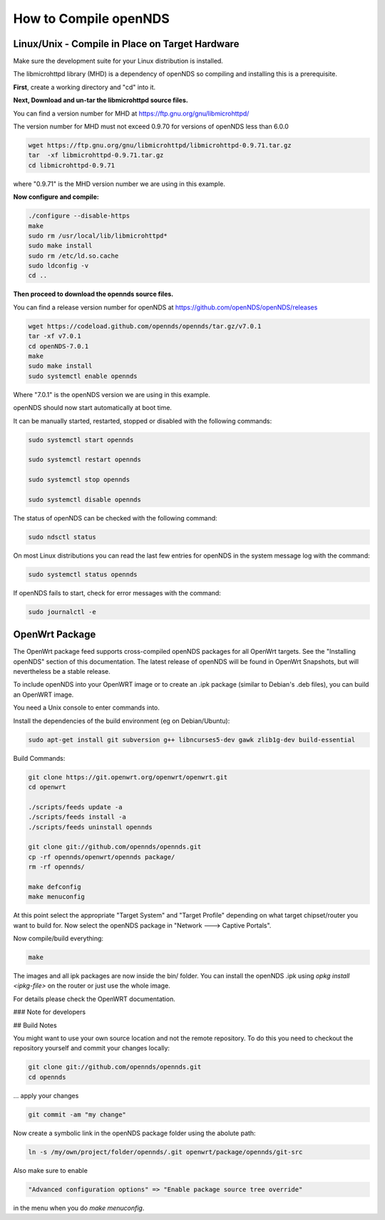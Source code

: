 How to Compile openNDS
######################

Linux/Unix - Compile in Place on Target Hardware
************************************************

Make sure the development suite for your Linux distribution is installed.

The libmicrohttpd library (MHD) is a dependency of openNDS so compiling and installing this is a prerequisite.

**First**, create a working directory and "cd" into it.

**Next, Download and un-tar the libmicrohttpd source files.**

You can find a version number for MHD at https://ftp.gnu.org/gnu/libmicrohttpd/

The version number for MHD must not exceed 0.9.70 for versions of openNDS less than 6.0.0

.. code::

 wget https://ftp.gnu.org/gnu/libmicrohttpd/libmicrohttpd-0.9.71.tar.gz
 tar  -xf libmicrohttpd-0.9.71.tar.gz
 cd libmicrohttpd-0.9.71

where "0.9.71" is the MHD version number we are using in this example.

**Now configure and compile:**

.. code::

 ./configure --disable-https
 make
 sudo rm /usr/local/lib/libmicrohttpd*
 sudo make install
 sudo rm /etc/ld.so.cache
 sudo ldconfig -v
 cd ..


**Then proceed to download the opennds source files.**

You can find a release version number for openNDS at https://github.com/openNDS/openNDS/releases

.. code::

 wget https://codeload.github.com/opennds/opennds/tar.gz/v7.0.1
 tar -xf v7.0.1
 cd openNDS-7.0.1
 make
 sudo make install
 sudo systemctl enable opennds

Where "7.0.1" is the openNDS version we are using in this example.

openNDS should now start automatically at boot time.

It can be manually started, restarted, stopped or disabled with the following commands:

.. code::

 sudo systemctl start opennds

 sudo systemctl restart opennds

 sudo systemctl stop opennds

 sudo systemctl disable opennds

The status of openNDS can be checked with the following command:

.. code::

 sudo ndsctl status

On most Linux distributions you can read the last few entries for openNDS in the system message log with the command:

.. code::

 sudo systemctl status opennds

If openNDS fails to start, check for error messages with the command:

.. code::

 sudo journalctl -e

OpenWrt Package
***************
The OpenWrt package feed supports cross-compiled openNDS packages for all OpenWrt targets. See the "Installing openNDS" section of this documentation. The latest release of openNDS will be found in OpenWrt Snapshots, but will nevertheless be a stable release.

To include openNDS into your OpenWRT image or to create an .ipk
package (similar to Debian's .deb files), you can build an OpenWRT image.

You need a Unix console to enter commands into.

Install the dependencies of the build environment (eg on Debian/Ubuntu):

.. code::

 sudo apt-get install git subversion g++ libncurses5-dev gawk zlib1g-dev build-essential

Build Commands:

.. code::

 git clone https://git.openwrt.org/openwrt/openwrt.git
 cd openwrt

 ./scripts/feeds update -a
 ./scripts/feeds install -a
 ./scripts/feeds uninstall opennds

 git clone git://github.com/opennds/opennds.git
 cp -rf opennds/openwrt/opennds package/
 rm -rf opennds/

 make defconfig
 make menuconfig

At this point select the appropriate "Target System" and "Target Profile"
depending on what target chipset/router you want to build for.
Now select the openNDS package in "Network ---> Captive Portals".

Now compile/build everything:

.. code::

 make


The images and all ipk packages are now inside the bin/ folder.
You can install the openNDS .ipk using `opkg install <ipkg-file>` on the router or just use the whole image.

For details please check the OpenWRT documentation.

### Note for developers

## Build Notes

You might want to use your own source location and not the remote repository.
To do this you need to checkout the repository yourself and commit your changes locally:

.. code::

 git clone git://github.com/opennds/opennds.git
 cd opennds

... apply your changes

.. code::

 git commit -am "my change"

Now create a symbolic link in the openNDS package folder using the abolute path:


.. code::

 ln -s /my/own/project/folder/opennds/.git openwrt/package/opennds/git-src

Also make sure to enable

.. code::

 "Advanced configuration options" => "Enable package source tree override"

in the menu when you do `make menuconfig`.
